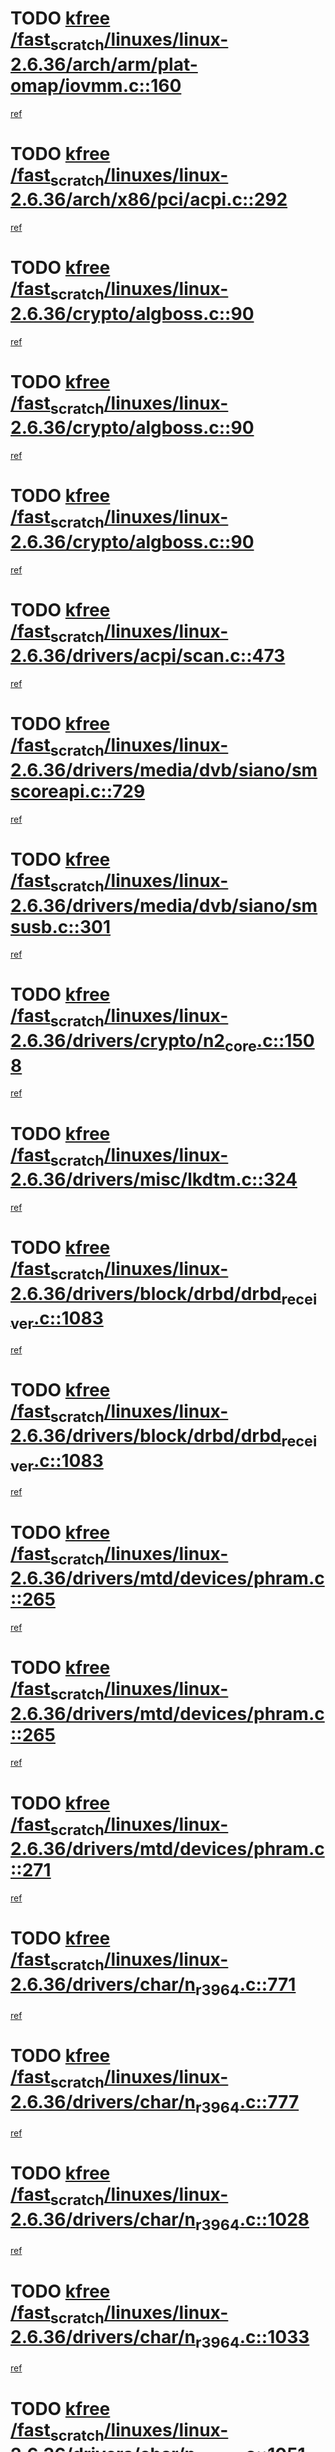 * TODO [[view:/fast_scratch/linuxes/linux-2.6.36/arch/arm/plat-omap/iovmm.c::face=ovl-face1::linb=160::colb=1::cole=6][kfree /fast_scratch/linuxes/linux-2.6.36/arch/arm/plat-omap/iovmm.c::160]]
[[view:/fast_scratch/linuxes/linux-2.6.36/arch/arm/plat-omap/iovmm.c::face=ovl-face2::linb=162::colb=36::cole=39][ref]]
* TODO [[view:/fast_scratch/linuxes/linux-2.6.36/arch/x86/pci/acpi.c::face=ovl-face1::linb=292::colb=2::cole=7][kfree /fast_scratch/linuxes/linux-2.6.36/arch/x86/pci/acpi.c::292]]
[[view:/fast_scratch/linuxes/linux-2.6.36/arch/x86/pci/acpi.c::face=ovl-face2::linb=302::colb=8::cole=10][ref]]
* TODO [[view:/fast_scratch/linuxes/linux-2.6.36/crypto/algboss.c::face=ovl-face1::linb=90::colb=1::cole=6][kfree /fast_scratch/linuxes/linux-2.6.36/crypto/algboss.c::90]]
[[view:/fast_scratch/linuxes/linux-2.6.36/crypto/algboss.c::face=ovl-face2::linb=94::colb=21::cole=26][ref]]
* TODO [[view:/fast_scratch/linuxes/linux-2.6.36/crypto/algboss.c::face=ovl-face1::linb=90::colb=1::cole=6][kfree /fast_scratch/linuxes/linux-2.6.36/crypto/algboss.c::90]]
[[view:/fast_scratch/linuxes/linux-2.6.36/crypto/algboss.c::face=ovl-face2::linb=94::colb=36::cole=41][ref]]
* TODO [[view:/fast_scratch/linuxes/linux-2.6.36/crypto/algboss.c::face=ovl-face1::linb=90::colb=1::cole=6][kfree /fast_scratch/linuxes/linux-2.6.36/crypto/algboss.c::90]]
[[view:/fast_scratch/linuxes/linux-2.6.36/crypto/algboss.c::face=ovl-face2::linb=94::colb=50::cole=55][ref]]
* TODO [[view:/fast_scratch/linuxes/linux-2.6.36/drivers/acpi/scan.c::face=ovl-face1::linb=473::colb=3::cole=8][kfree /fast_scratch/linuxes/linux-2.6.36/drivers/acpi/scan.c::473]]
[[view:/fast_scratch/linuxes/linux-2.6.36/drivers/acpi/scan.c::face=ovl-face2::linb=478::colb=23::cole=33][ref]]
* TODO [[view:/fast_scratch/linuxes/linux-2.6.36/drivers/media/dvb/siano/smscoreapi.c::face=ovl-face1::linb=729::colb=1::cole=6][kfree /fast_scratch/linuxes/linux-2.6.36/drivers/media/dvb/siano/smscoreapi.c::729]]
[[view:/fast_scratch/linuxes/linux-2.6.36/drivers/media/dvb/siano/smscoreapi.c::face=ovl-face2::linb=733::colb=33::cole=40][ref]]
* TODO [[view:/fast_scratch/linuxes/linux-2.6.36/drivers/media/dvb/siano/smsusb.c::face=ovl-face1::linb=301::colb=2::cole=7][kfree /fast_scratch/linuxes/linux-2.6.36/drivers/media/dvb/siano/smsusb.c::301]]
[[view:/fast_scratch/linuxes/linux-2.6.36/drivers/media/dvb/siano/smsusb.c::face=ovl-face2::linb=303::colb=34::cole=37][ref]]
* TODO [[view:/fast_scratch/linuxes/linux-2.6.36/drivers/crypto/n2_core.c::face=ovl-face1::linb=1508::colb=2::cole=7][kfree /fast_scratch/linuxes/linux-2.6.36/drivers/crypto/n2_core.c::1508]]
[[view:/fast_scratch/linuxes/linux-2.6.36/drivers/crypto/n2_core.c::face=ovl-face2::linb=1512::colb=13::cole=14][ref]]
* TODO [[view:/fast_scratch/linuxes/linux-2.6.36/drivers/misc/lkdtm.c::face=ovl-face1::linb=324::colb=2::cole=7][kfree /fast_scratch/linuxes/linux-2.6.36/drivers/misc/lkdtm.c::324]]
[[view:/fast_scratch/linuxes/linux-2.6.36/drivers/misc/lkdtm.c::face=ovl-face2::linb=326::colb=9::cole=13][ref]]
* TODO [[view:/fast_scratch/linuxes/linux-2.6.36/drivers/block/drbd/drbd_receiver.c::face=ovl-face1::linb=1083::colb=4::cole=9][kfree /fast_scratch/linuxes/linux-2.6.36/drivers/block/drbd/drbd_receiver.c::1083]]
[[view:/fast_scratch/linuxes/linux-2.6.36/drivers/block/drbd/drbd_receiver.c::face=ovl-face2::linb=1109::colb=15::cole=20][ref]]
* TODO [[view:/fast_scratch/linuxes/linux-2.6.36/drivers/block/drbd/drbd_receiver.c::face=ovl-face1::linb=1083::colb=4::cole=9][kfree /fast_scratch/linuxes/linux-2.6.36/drivers/block/drbd/drbd_receiver.c::1083]]
[[view:/fast_scratch/linuxes/linux-2.6.36/drivers/block/drbd/drbd_receiver.c::face=ovl-face2::linb=1113::colb=45::cole=50][ref]]
* TODO [[view:/fast_scratch/linuxes/linux-2.6.36/drivers/mtd/devices/phram.c::face=ovl-face1::linb=265::colb=2::cole=7][kfree /fast_scratch/linuxes/linux-2.6.36/drivers/mtd/devices/phram.c::265]]
[[view:/fast_scratch/linuxes/linux-2.6.36/drivers/mtd/devices/phram.c::face=ovl-face2::linb=271::colb=8::cole=12][ref]]
* TODO [[view:/fast_scratch/linuxes/linux-2.6.36/drivers/mtd/devices/phram.c::face=ovl-face1::linb=265::colb=2::cole=7][kfree /fast_scratch/linuxes/linux-2.6.36/drivers/mtd/devices/phram.c::265]]
[[view:/fast_scratch/linuxes/linux-2.6.36/drivers/mtd/devices/phram.c::face=ovl-face2::linb=275::colb=23::cole=27][ref]]
* TODO [[view:/fast_scratch/linuxes/linux-2.6.36/drivers/mtd/devices/phram.c::face=ovl-face1::linb=271::colb=2::cole=7][kfree /fast_scratch/linuxes/linux-2.6.36/drivers/mtd/devices/phram.c::271]]
[[view:/fast_scratch/linuxes/linux-2.6.36/drivers/mtd/devices/phram.c::face=ovl-face2::linb=275::colb=23::cole=27][ref]]
* TODO [[view:/fast_scratch/linuxes/linux-2.6.36/drivers/char/n_r3964.c::face=ovl-face1::linb=771::colb=6::cole=11][kfree /fast_scratch/linuxes/linux-2.6.36/drivers/char/n_r3964.c::771]]
[[view:/fast_scratch/linuxes/linux-2.6.36/drivers/char/n_r3964.c::face=ovl-face2::linb=773::colb=19::cole=23][ref]]
* TODO [[view:/fast_scratch/linuxes/linux-2.6.36/drivers/char/n_r3964.c::face=ovl-face1::linb=777::colb=4::cole=9][kfree /fast_scratch/linuxes/linux-2.6.36/drivers/char/n_r3964.c::777]]
[[view:/fast_scratch/linuxes/linux-2.6.36/drivers/char/n_r3964.c::face=ovl-face2::linb=778::colb=41::cole=48][ref]]
* TODO [[view:/fast_scratch/linuxes/linux-2.6.36/drivers/char/n_r3964.c::face=ovl-face1::linb=1028::colb=4::cole=9][kfree /fast_scratch/linuxes/linux-2.6.36/drivers/char/n_r3964.c::1028]]
[[view:/fast_scratch/linuxes/linux-2.6.36/drivers/char/n_r3964.c::face=ovl-face2::linb=1029::colb=42::cole=46][ref]]
* TODO [[view:/fast_scratch/linuxes/linux-2.6.36/drivers/char/n_r3964.c::face=ovl-face1::linb=1033::colb=2::cole=7][kfree /fast_scratch/linuxes/linux-2.6.36/drivers/char/n_r3964.c::1033]]
[[view:/fast_scratch/linuxes/linux-2.6.36/drivers/char/n_r3964.c::face=ovl-face2::linb=1034::colb=43::cole=50][ref]]
* TODO [[view:/fast_scratch/linuxes/linux-2.6.36/drivers/char/n_r3964.c::face=ovl-face1::linb=1051::colb=1::cole=6][kfree /fast_scratch/linuxes/linux-2.6.36/drivers/char/n_r3964.c::1051]]
[[view:/fast_scratch/linuxes/linux-2.6.36/drivers/char/n_r3964.c::face=ovl-face2::linb=1052::colb=42::cole=55][ref]]
* TODO [[view:/fast_scratch/linuxes/linux-2.6.36/drivers/char/n_r3964.c::face=ovl-face1::linb=1053::colb=1::cole=6][kfree /fast_scratch/linuxes/linux-2.6.36/drivers/char/n_r3964.c::1053]]
[[view:/fast_scratch/linuxes/linux-2.6.36/drivers/char/n_r3964.c::face=ovl-face2::linb=1054::colb=42::cole=55][ref]]
* TODO [[view:/fast_scratch/linuxes/linux-2.6.36/drivers/char/n_r3964.c::face=ovl-face1::linb=1055::colb=1::cole=6][kfree /fast_scratch/linuxes/linux-2.6.36/drivers/char/n_r3964.c::1055]]
[[view:/fast_scratch/linuxes/linux-2.6.36/drivers/char/n_r3964.c::face=ovl-face2::linb=1056::colb=40::cole=45][ref]]
* TODO [[view:/fast_scratch/linuxes/linux-2.6.36/drivers/char/n_r3964.c::face=ovl-face1::linb=965::colb=2::cole=7][kfree /fast_scratch/linuxes/linux-2.6.36/drivers/char/n_r3964.c::965]]
[[view:/fast_scratch/linuxes/linux-2.6.36/drivers/char/n_r3964.c::face=ovl-face2::linb=966::colb=40::cole=45][ref]]
* TODO [[view:/fast_scratch/linuxes/linux-2.6.36/drivers/char/n_r3964.c::face=ovl-face1::linb=975::colb=2::cole=7][kfree /fast_scratch/linuxes/linux-2.6.36/drivers/char/n_r3964.c::975]]
[[view:/fast_scratch/linuxes/linux-2.6.36/drivers/char/n_r3964.c::face=ovl-face2::linb=976::colb=42::cole=55][ref]]
* TODO [[view:/fast_scratch/linuxes/linux-2.6.36/drivers/char/n_r3964.c::face=ovl-face1::linb=977::colb=2::cole=7][kfree /fast_scratch/linuxes/linux-2.6.36/drivers/char/n_r3964.c::977]]
[[view:/fast_scratch/linuxes/linux-2.6.36/drivers/char/n_r3964.c::face=ovl-face2::linb=978::colb=40::cole=45][ref]]
* TODO [[view:/fast_scratch/linuxes/linux-2.6.36/drivers/char/n_r3964.c::face=ovl-face1::linb=1099::colb=2::cole=7][kfree /fast_scratch/linuxes/linux-2.6.36/drivers/char/n_r3964.c::1099]]
[[view:/fast_scratch/linuxes/linux-2.6.36/drivers/char/n_r3964.c::face=ovl-face2::linb=1100::colb=39::cole=43][ref]]
* TODO [[view:/fast_scratch/linuxes/linux-2.6.36/drivers/char/n_r3964.c::face=ovl-face1::linb=366::colb=1::cole=6][kfree /fast_scratch/linuxes/linux-2.6.36/drivers/char/n_r3964.c::366]]
[[view:/fast_scratch/linuxes/linux-2.6.36/drivers/char/n_r3964.c::face=ovl-face2::linb=367::colb=44::cole=51][ref]]
* TODO [[view:/fast_scratch/linuxes/linux-2.6.36/drivers/char/n_r3964.c::face=ovl-face1::linb=293::colb=1::cole=6][kfree /fast_scratch/linuxes/linux-2.6.36/drivers/char/n_r3964.c::293]]
[[view:/fast_scratch/linuxes/linux-2.6.36/drivers/char/n_r3964.c::face=ovl-face2::linb=294::colb=44::cole=51][ref]]
* TODO [[view:/fast_scratch/linuxes/linux-2.6.36/drivers/char/rio/rio_linux.c::face=ovl-face1::linb=865::colb=10::cole=15][kfree /fast_scratch/linuxes/linux-2.6.36/drivers/char/rio/rio_linux.c::865]]
[[view:/fast_scratch/linuxes/linux-2.6.36/drivers/char/rio/rio_linux.c::face=ovl-face2::linb=868::colb=78::cole=89][ref]]
* TODO [[view:/fast_scratch/linuxes/linux-2.6.36/drivers/char/rio/rio_linux.c::face=ovl-face1::linb=866::colb=12::cole=17][kfree /fast_scratch/linuxes/linux-2.6.36/drivers/char/rio/rio_linux.c::866]]
[[view:/fast_scratch/linuxes/linux-2.6.36/drivers/char/rio/rio_linux.c::face=ovl-face2::linb=868::colb=65::cole=76][ref]]
* TODO [[view:/fast_scratch/linuxes/linux-2.6.36/drivers/ieee1394/pcilynx.c::face=ovl-face1::linb=1469::colb=5::cole=10][kfree /fast_scratch/linuxes/linux-2.6.36/drivers/ieee1394/pcilynx.c::1469]]
[[view:/fast_scratch/linuxes/linux-2.6.36/drivers/ieee1394/pcilynx.c::face=ovl-face2::linb=1476::colb=19::cole=25][ref]]
* TODO [[view:/fast_scratch/linuxes/linux-2.6.36/drivers/net/wireless/wl12xx/wl1271_spi.c::face=ovl-face1::linb=108::colb=1::cole=6][kfree /fast_scratch/linuxes/linux-2.6.36/drivers/net/wireless/wl12xx/wl1271_spi.c::108]]
[[view:/fast_scratch/linuxes/linux-2.6.36/drivers/net/wireless/wl12xx/wl1271_spi.c::face=ovl-face2::linb=110::colb=41::cole=44][ref]]
* TODO [[view:/fast_scratch/linuxes/linux-2.6.36/drivers/net/can/mcp251x.c::face=ovl-face1::linb=1028::colb=2::cole=7][kfree /fast_scratch/linuxes/linux-2.6.36/drivers/net/can/mcp251x.c::1028]]
[[view:/fast_scratch/linuxes/linux-2.6.36/drivers/net/can/mcp251x.c::face=ovl-face2::linb=1033::colb=6::cole=22][ref]]
* TODO [[view:/fast_scratch/linuxes/linux-2.6.36/drivers/net/ixgbevf/ethtool.c::face=ovl-face1::linb=404::colb=4::cole=9][kfree /fast_scratch/linuxes/linux-2.6.36/drivers/net/ixgbevf/ethtool.c::404]]
[[view:/fast_scratch/linuxes/linux-2.6.36/drivers/net/ixgbevf/ethtool.c::face=ovl-face2::linb=430::colb=21::cole=28][ref]]
* TODO [[view:/fast_scratch/linuxes/linux-2.6.36/drivers/staging/dream/camera/msm_camera.c::face=ovl-face1::linb=836::colb=3::cole=8][kfree /fast_scratch/linuxes/linux-2.6.36/drivers/staging/dream/camera/msm_camera.c::836]]
[[view:/fast_scratch/linuxes/linux-2.6.36/drivers/staging/dream/camera/msm_camera.c::face=ovl-face2::linb=847::colb=17::cole=21][ref]]
* TODO [[view:/fast_scratch/linuxes/linux-2.6.36/drivers/staging/tidspbridge/rmgr/proc.c::face=ovl-face1::linb=333::colb=3::cole=8][kfree /fast_scratch/linuxes/linux-2.6.36/drivers/staging/tidspbridge/rmgr/proc.c::333]]
[[view:/fast_scratch/linuxes/linux-2.6.36/drivers/staging/tidspbridge/rmgr/proc.c::face=ovl-face2::linb=344::colb=1::cole=14][ref]]
* TODO [[view:/fast_scratch/linuxes/linux-2.6.36/drivers/staging/tidspbridge/rmgr/proc.c::face=ovl-face1::linb=335::colb=2::cole=7][kfree /fast_scratch/linuxes/linux-2.6.36/drivers/staging/tidspbridge/rmgr/proc.c::335]]
[[view:/fast_scratch/linuxes/linux-2.6.36/drivers/staging/tidspbridge/rmgr/proc.c::face=ovl-face2::linb=344::colb=1::cole=14][ref]]
* TODO [[view:/fast_scratch/linuxes/linux-2.6.36/drivers/staging/tidspbridge/rmgr/proc.c::face=ovl-face1::linb=370::colb=3::cole=8][kfree /fast_scratch/linuxes/linux-2.6.36/drivers/staging/tidspbridge/rmgr/proc.c::370]]
[[view:/fast_scratch/linuxes/linux-2.6.36/drivers/staging/tidspbridge/rmgr/proc.c::face=ovl-face2::linb=373::colb=27::cole=40][ref]]
* TODO [[view:/fast_scratch/linuxes/linux-2.6.36/drivers/staging/tidspbridge/rmgr/dbdcd.c::face=ovl-face1::linb=949::colb=4::cole=9][kfree /fast_scratch/linuxes/linux-2.6.36/drivers/staging/tidspbridge/rmgr/dbdcd.c::949]]
[[view:/fast_scratch/linuxes/linux-2.6.36/drivers/staging/tidspbridge/rmgr/dbdcd.c::face=ovl-face2::linb=954::colb=7::cole=14][ref]]
* TODO [[view:/fast_scratch/linuxes/linux-2.6.36/drivers/staging/tidspbridge/core/chnl_sm.c::face=ovl-face1::linb=971::colb=2::cole=7][kfree /fast_scratch/linuxes/linux-2.6.36/drivers/staging/tidspbridge/core/chnl_sm.c::971]]
[[view:/fast_scratch/linuxes/linux-2.6.36/drivers/staging/tidspbridge/core/chnl_sm.c::face=ovl-face2::linb=971::colb=8::cole=32][ref]]
* TODO [[view:/fast_scratch/linuxes/linux-2.6.36/drivers/staging/vme/bridges/vme_tsi148.c::face=ovl-face1::linb=821::colb=3::cole=8][kfree /fast_scratch/linuxes/linux-2.6.36/drivers/staging/vme/bridges/vme_tsi148.c::821]]
[[view:/fast_scratch/linuxes/linux-2.6.36/drivers/staging/vme/bridges/vme_tsi148.c::face=ovl-face2::linb=840::colb=17::cole=41][ref]]
* TODO [[view:/fast_scratch/linuxes/linux-2.6.36/drivers/staging/vme/bridges/vme_ca91cx42.c::face=ovl-face1::linb=520::colb=3::cole=8][kfree /fast_scratch/linuxes/linux-2.6.36/drivers/staging/vme/bridges/vme_ca91cx42.c::520]]
[[view:/fast_scratch/linuxes/linux-2.6.36/drivers/staging/vme/bridges/vme_ca91cx42.c::face=ovl-face2::linb=535::colb=17::cole=41][ref]]
* TODO [[view:/fast_scratch/linuxes/linux-2.6.36/drivers/usb/host/r8a66597-hcd.c::face=ovl-face1::linb=442::colb=1::cole=6][kfree /fast_scratch/linuxes/linux-2.6.36/drivers/usb/host/r8a66597-hcd.c::442]]
[[view:/fast_scratch/linuxes/linux-2.6.36/drivers/usb/host/r8a66597-hcd.c::face=ovl-face2::linb=445::colb=38::cole=41][ref]]
* TODO [[view:/fast_scratch/linuxes/linux-2.6.36/drivers/usb/storage/isd200.c::face=ovl-face1::linb=1470::colb=3::cole=8][kfree /fast_scratch/linuxes/linux-2.6.36/drivers/usb/storage/isd200.c::1470]]
[[view:/fast_scratch/linuxes/linux-2.6.36/drivers/usb/storage/isd200.c::face=ovl-face2::linb=1476::colb=14::cole=18][ref]]
* TODO [[view:/fast_scratch/linuxes/linux-2.6.36/drivers/infiniband/hw/cxgb4/mem.c::face=ovl-face1::linb=698::colb=1::cole=6][kfree /fast_scratch/linuxes/linux-2.6.36/drivers/infiniband/hw/cxgb4/mem.c::698]]
[[view:/fast_scratch/linuxes/linux-2.6.36/drivers/infiniband/hw/cxgb4/mem.c::face=ovl-face2::linb=699::colb=60::cole=63][ref]]
* TODO [[view:/fast_scratch/linuxes/linux-2.6.36/drivers/infiniband/hw/cxgb3/iwch_provider.c::face=ovl-face1::linb=779::colb=1::cole=6][kfree /fast_scratch/linuxes/linux-2.6.36/drivers/infiniband/hw/cxgb3/iwch_provider.c::779]]
[[view:/fast_scratch/linuxes/linux-2.6.36/drivers/infiniband/hw/cxgb3/iwch_provider.c::face=ovl-face2::linb=780::colb=60::cole=63][ref]]
* TODO [[view:/fast_scratch/linuxes/linux-2.6.36/drivers/infiniband/core/umem.c::face=ovl-face1::linb=207::colb=2::cole=7][kfree /fast_scratch/linuxes/linux-2.6.36/drivers/infiniband/core/umem.c::207]]
[[view:/fast_scratch/linuxes/linux-2.6.36/drivers/infiniband/core/umem.c::face=ovl-face2::linb=216::colb=33::cole=37][ref]]
* TODO [[view:/fast_scratch/linuxes/linux-2.6.36/fs/ceph/messenger.c::face=ovl-face1::linb=1975::colb=1::cole=6][kfree /fast_scratch/linuxes/linux-2.6.36/fs/ceph/messenger.c::1975]]
[[view:/fast_scratch/linuxes/linux-2.6.36/fs/ceph/messenger.c::face=ovl-face2::linb=1976::colb=34::cole=38][ref]]
* TODO [[view:/fast_scratch/linuxes/linux-2.6.36/fs/ceph/super.c::face=ovl-face1::linb=731::colb=1::cole=6][kfree /fast_scratch/linuxes/linux-2.6.36/fs/ceph/super.c::731]]
[[view:/fast_scratch/linuxes/linux-2.6.36/fs/ceph/super.c::face=ovl-face2::linb=732::colb=34::cole=40][ref]]
* TODO [[view:/fast_scratch/linuxes/linux-2.6.36/fs/btrfs/inode.c::face=ovl-face1::linb=5712::colb=1::cole=6][kfree /fast_scratch/linuxes/linux-2.6.36/fs/btrfs/inode.c::5712]]
[[view:/fast_scratch/linuxes/linux-2.6.36/fs/btrfs/inode.c::face=ovl-face2::linb=5721::colb=12::cole=15][ref]]
* TODO [[view:/fast_scratch/linuxes/linux-2.6.36/fs/btrfs/volumes.c::face=ovl-face1::linb=2704::colb=2::cole=7][kfree /fast_scratch/linuxes/linux-2.6.36/fs/btrfs/volumes.c::2704]]
[[view:/fast_scratch/linuxes/linux-2.6.36/fs/btrfs/volumes.c::face=ovl-face2::linb=2671::colb=8::cole=13][ref]]
* TODO [[view:/fast_scratch/linuxes/linux-2.6.36/fs/nfs/nfs4proc.c::face=ovl-face1::linb=4726::colb=2::cole=7][kfree /fast_scratch/linuxes/linux-2.6.36/fs/nfs/nfs4proc.c::4726]]
[[view:/fast_scratch/linuxes/linux-2.6.36/fs/nfs/nfs4proc.c::face=ovl-face2::linb=4734::colb=2::cole=12][ref]]
* TODO [[view:/fast_scratch/linuxes/linux-2.6.36/fs/nfs/nfs4proc.c::face=ovl-face1::linb=4726::colb=2::cole=7][kfree /fast_scratch/linuxes/linux-2.6.36/fs/nfs/nfs4proc.c::4726]]
[[view:/fast_scratch/linuxes/linux-2.6.36/fs/nfs/nfs4proc.c::face=ovl-face2::linb=4737::colb=7::cole=17][ref]]
* TODO [[view:/fast_scratch/linuxes/linux-2.6.36/fs/jffs2/compr.c::face=ovl-face1::linb=119::colb=3::cole=8][kfree /fast_scratch/linuxes/linux-2.6.36/fs/jffs2/compr.c::119]]
[[view:/fast_scratch/linuxes/linux-2.6.36/fs/jffs2/compr.c::face=ovl-face2::linb=191::colb=15::cole=25][ref]]
* TODO [[view:/fast_scratch/linuxes/linux-2.6.36/mm/slub.c::face=ovl-face1::linb=3244::colb=4::cole=9][kfree /fast_scratch/linuxes/linux-2.6.36/mm/slub.c::3244]]
[[view:/fast_scratch/linuxes/linux-2.6.36/mm/slub.c::face=ovl-face2::linb=3259::colb=8::cole=9][ref]]
* TODO [[view:/fast_scratch/linuxes/linux-2.6.36/mm/slub.c::face=ovl-face1::linb=3250::colb=2::cole=7][kfree /fast_scratch/linuxes/linux-2.6.36/mm/slub.c::3250]]
[[view:/fast_scratch/linuxes/linux-2.6.36/mm/slub.c::face=ovl-face2::linb=3259::colb=8::cole=9][ref]]
* TODO [[view:/fast_scratch/linuxes/linux-2.6.36/mm/slub.c::face=ovl-face1::linb=3488::colb=1::cole=6][kfree /fast_scratch/linuxes/linux-2.6.36/mm/slub.c::3488]]
[[view:/fast_scratch/linuxes/linux-2.6.36/mm/slub.c::face=ovl-face2::linb=3489::colb=2::cole=3][ref]]
* TODO [[view:/fast_scratch/linuxes/linux-2.6.36/mm/slub.c::face=ovl-face1::linb=3494::colb=1::cole=6][kfree /fast_scratch/linuxes/linux-2.6.36/mm/slub.c::3494]]
[[view:/fast_scratch/linuxes/linux-2.6.36/mm/slub.c::face=ovl-face2::linb=3495::colb=1::cole=2][ref]]
* TODO [[view:/fast_scratch/linuxes/linux-2.6.36/mm/slub.c::face=ovl-face1::linb=3501::colb=1::cole=6][kfree /fast_scratch/linuxes/linux-2.6.36/mm/slub.c::3501]]
[[view:/fast_scratch/linuxes/linux-2.6.36/mm/slub.c::face=ovl-face2::linb=3502::colb=1::cole=2][ref]]
* TODO [[view:/fast_scratch/linuxes/linux-2.6.36/net/sctp/transport.c::face=ovl-face1::linb=172::colb=1::cole=6][kfree /fast_scratch/linuxes/linux-2.6.36/net/sctp/transport.c::172]]
[[view:/fast_scratch/linuxes/linux-2.6.36/net/sctp/transport.c::face=ovl-face2::linb=173::colb=21::cole=30][ref]]
* TODO [[view:/fast_scratch/linuxes/linux-2.6.36/net/sctp/bind_addr.c::face=ovl-face1::linb=150::colb=2::cole=7][kfree /fast_scratch/linuxes/linux-2.6.36/net/sctp/bind_addr.c::150]]
[[view:/fast_scratch/linuxes/linux-2.6.36/net/sctp/bind_addr.c::face=ovl-face2::linb=151::colb=22::cole=26][ref]]
* TODO [[view:/fast_scratch/linuxes/linux-2.6.36/net/sctp/endpointola.c::face=ovl-face1::linb=283::colb=2::cole=7][kfree /fast_scratch/linuxes/linux-2.6.36/net/sctp/endpointola.c::283]]
[[view:/fast_scratch/linuxes/linux-2.6.36/net/sctp/endpointola.c::face=ovl-face2::linb=284::colb=22::cole=24][ref]]
* TODO [[view:/fast_scratch/linuxes/linux-2.6.36/security/apparmor/path.c::face=ovl-face1::linb=205::colb=2::cole=7][kfree /fast_scratch/linuxes/linux-2.6.36/security/apparmor/path.c::205]]
[[view:/fast_scratch/linuxes/linux-2.6.36/security/apparmor/path.c::face=ovl-face2::linb=210::colb=11::cole=14][ref]]
* TODO [[view:/fast_scratch/linuxes/linux-2.6.36/sound/pci/asihpi/asihpi.c::face=ovl-face1::linb=1188::colb=2::cole=7][kfree /fast_scratch/linuxes/linux-2.6.36/sound/pci/asihpi/asihpi.c::1188]]
[[view:/fast_scratch/linuxes/linux-2.6.36/sound/pci/asihpi/asihpi.c::face=ovl-face2::linb=1195::colb=13::cole=17][ref]]
* TODO [[view:/fast_scratch/linuxes/linux-2.6.36/sound/pci/asihpi/asihpi.c::face=ovl-face1::linb=949::colb=2::cole=7][kfree /fast_scratch/linuxes/linux-2.6.36/sound/pci/asihpi/asihpi.c::949]]
[[view:/fast_scratch/linuxes/linux-2.6.36/sound/pci/asihpi/asihpi.c::face=ovl-face2::linb=960::colb=13::cole=17][ref]]
* TODO [[view:/fast_scratch/linuxes/linux-2.6.36/arch/s390/kernel/debug.c::face=ovl-face1::linb=390::colb=2::cole=17][debug_info_free /fast_scratch/linuxes/linux-2.6.36/arch/s390/kernel/debug.c::390]]
[[view:/fast_scratch/linuxes/linux-2.6.36/arch/s390/kernel/debug.c::face=ovl-face2::linb=398::colb=10::cole=12][ref]]
* TODO [[view:/fast_scratch/linuxes/linux-2.6.36/arch/s390/kernel/debug.c::face=ovl-face1::linb=390::colb=2::cole=17][debug_info_free /fast_scratch/linuxes/linux-2.6.36/arch/s390/kernel/debug.c::390]]
[[view:/fast_scratch/linuxes/linux-2.6.36/arch/s390/kernel/debug.c::face=ovl-face2::linb=403::colb=15::cole=17][ref]]
* TODO [[view:/fast_scratch/linuxes/linux-2.6.36/arch/mips/kernel/vpe.c::face=ovl-face1::linb=241::colb=2::cole=17][release_progmem /fast_scratch/linuxes/linux-2.6.36/arch/mips/kernel/vpe.c::241]]
[[view:/fast_scratch/linuxes/linux-2.6.36/arch/mips/kernel/vpe.c::face=ovl-face2::linb=242::colb=7::cole=8][ref]]
* TODO [[view:/fast_scratch/linuxes/linux-2.6.36/drivers/media/video/pwc/pwc-if.c::face=ovl-face1::linb=1283::colb=2::cole=13][pwc_cleanup /fast_scratch/linuxes/linux-2.6.36/drivers/media/video/pwc/pwc-if.c::1283]]
[[view:/fast_scratch/linuxes/linux-2.6.36/drivers/media/video/pwc/pwc-if.c::face=ovl-face2::linb=1286::colb=33::cole=37][ref]]
* TODO [[view:/fast_scratch/linuxes/linux-2.6.36/drivers/media/video/pwc/pwc-if.c::face=ovl-face1::linb=1907::colb=2::cole=13][pwc_cleanup /fast_scratch/linuxes/linux-2.6.36/drivers/media/video/pwc/pwc-if.c::1907]]
[[view:/fast_scratch/linuxes/linux-2.6.36/drivers/media/video/pwc/pwc-if.c::face=ovl-face2::linb=1912::colb=33::cole=37][ref]]
* TODO [[view:/fast_scratch/linuxes/linux-2.6.36/drivers/net/ucc_geth.c::face=ovl-face1::linb=1839::colb=2::cole=25][put_enet_addr_container /fast_scratch/linuxes/linux-2.6.36/drivers/net/ucc_geth.c::1839]]
[[view:/fast_scratch/linuxes/linux-2.6.36/drivers/net/ucc_geth.c::face=ovl-face2::linb=1839::colb=26::cole=61][ref]]
* TODO [[view:/fast_scratch/linuxes/linux-2.6.36/drivers/staging/frontier/alphatrack.c::face=ovl-face1::linb=848::colb=2::cole=23][usb_alphatrack_delete /fast_scratch/linuxes/linux-2.6.36/drivers/staging/frontier/alphatrack.c::848]]
[[view:/fast_scratch/linuxes/linux-2.6.36/drivers/staging/frontier/alphatrack.c::face=ovl-face2::linb=854::colb=13::cole=16][ref]]
* TODO [[view:/fast_scratch/linuxes/linux-2.6.36/arch/s390/hypfs/hypfs_vm.c::face=ovl-face1::linb=100::colb=2::cole=7][vfree /fast_scratch/linuxes/linux-2.6.36/arch/s390/hypfs/hypfs_vm.c::100]]
[[view:/fast_scratch/linuxes/linux-2.6.36/arch/s390/hypfs/hypfs_vm.c::face=ovl-face2::linb=104::colb=8::cole=12][ref]]
* TODO [[view:/fast_scratch/linuxes/linux-2.6.36/arch/ia64/sn/kernel/sn2/sn_hwperf.c::face=ovl-face1::linb=79::colb=2::cole=7][vfree /fast_scratch/linuxes/linux-2.6.36/arch/ia64/sn/kernel/sn2/sn_hwperf.c::79]]
[[view:/fast_scratch/linuxes/linux-2.6.36/arch/ia64/sn/kernel/sn2/sn_hwperf.c::face=ovl-face2::linb=84::colb=8::cole=14][ref]]
* TODO [[view:/fast_scratch/linuxes/linux-2.6.36/arch/x86/kernel/microcode_intel.c::face=ovl-face1::linb=377::colb=3::cole=8][vfree /fast_scratch/linuxes/linux-2.6.36/arch/x86/kernel/microcode_intel.c::377]]
[[view:/fast_scratch/linuxes/linux-2.6.36/arch/x86/kernel/microcode_intel.c::face=ovl-face2::linb=394::colb=8::cole=10][ref]]
* TODO [[view:/fast_scratch/linuxes/linux-2.6.36/mm/dmapool.c::face=ovl-face1::linb=503::colb=1::cole=17][dma_pool_destroy /fast_scratch/linuxes/linux-2.6.36/mm/dmapool.c::503]]
[[view:/fast_scratch/linuxes/linux-2.6.36/mm/dmapool.c::face=ovl-face2::linb=504::colb=65::cole=69][ref]]
* TODO [[view:/fast_scratch/linuxes/linux-2.6.36/drivers/scsi/aic7xxx/aic79xx_core.c::face=ovl-face1::linb=2375::colb=2::cole=21][ahd_handle_hwerrint /fast_scratch/linuxes/linux-2.6.36/drivers/scsi/aic7xxx/aic79xx_core.c::2375]]
[[view:/fast_scratch/linuxes/linux-2.6.36/drivers/scsi/aic7xxx/aic79xx_core.c::face=ovl-face2::linb=2387::colb=13::cole=16][ref]]
